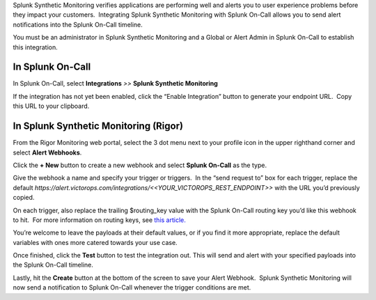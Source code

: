 Splunk Synthetic Monitoring verifies applications are performing well
and alerts you to user experience problems before they impact your
customers.  Integrating Splunk Synthetic Monitoring with Splunk On-Call
allows you to send alert notifications into the Splunk On-Call timeline.

You must be an administrator in Splunk Synthetic Monitoring and a Global
or Alert Admin in Splunk On-Call to establish this integration.

**In Splunk On-Call**
---------------------

In Splunk On-Call, select **Integrations** *>>* **Splunk Synthetic
Monitoring**

If the integration has not yet been enabled, click the “Enable
Integration” button to generate your endpoint URL.  Copy this URL to
your clipboard.

**In Splunk Synthetic Monitoring (Rigor)**
------------------------------------------

From the Rigor Monitoring web portal, select the 3 dot menu next to your
profile icon in the upper righthand corner and select **Alert
Webhooks**.

.. image:: images/Frame-6.png

Click the **+ New** button to create a new webhook and select **Splunk
On-Call** as the type.

.. image:: images/Frame-5.png

Give the webhook a name and specify your trigger or triggers.  In the
“send request to” box for each trigger, replace the default
*https://alert.victorops.com/integrations/<<YOUR_VICTOROPS_REST_ENDPOINT>>*
with the URL you’d previously copied.

On each trigger, also replace the trailing $routing_key value with the
Splunk On-Call routing key you’d like this webhook to hit.  For more
information on routing keys, see `this
article. <https://help.victorops.com/knowledge-base/routing-keys/>`__

You’re welcome to leave the payloads at their default values, or if you
find it more appropriate, replace the default variables with ones more
catered towards your use case.

Once finished, click the **Test** button to test the integration out. 
This will send and alert with your specified payloads into the Splunk
On-Call timeline.

Lastly, hit the **Create** button at the bottom of the screen to save
your Alert Webhook.  Splunk Synthetic Monitoring will now send a
notification to Splunk On-Call whenever the trigger conditions are met.
